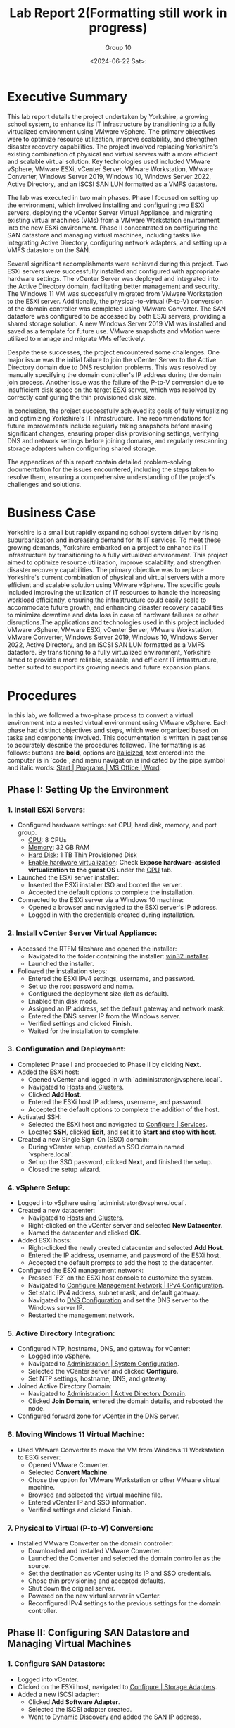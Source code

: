 #+title: Lab Report 2(Formatting still work in progress)
#+AUTHOR: Group 10
#+DATE:<2024-06-22 Sat>:
#+DESCRIPTION: Lab report 2 for CNIT 242
#+COMMENT: DUE:<2024-06-22 Sat>

#+TODO: TODO IN-PROGRESS WAITING | DONE CANCELED
#+OPTIONS: p:t todo:t

#+LATEX_CLASS_OPTIONS: [letterpaper,12pt]
#+LATEX_HEADER: \usepackage[margin=1in]{geometry}
#+LATEX_HEADER: \usepackage{float}

#+LaTeX_HEADER: \usepackage{fancyhdr}
#+LaTeX_HEADER: \pagestyle{fancy}
#+LaTeX_HEADER: \fancyhf{}
#+LaTeX_HEADER: \lhead{Lab Report 2 CNIT 242}

#+LATEX_HEADER: \setcounter{tocdepth}{2} % set table of contents to page 2
#+LATEX: \newpage
#+TOC: headlines 2

* Executive Summary
This lab report details the project undertaken by Yorkshire, a growing school system, to enhance its IT infrastructure by transitioning to a fully virtualized environment using VMware vSphere. The primary objectives were to optimize resource utilization, improve scalability, and strengthen disaster recovery capabilities. The project involved replacing Yorkshire's existing combination of physical and virtual servers with a more efficient and scalable virtual solution. Key technologies used included VMware vSphere, VMware ESXi, vCenter Server, VMware Workstation, VMware Converter, Windows Server 2019, Windows 10, Windows Server 2022, Active Directory, and an iSCSI SAN LUN formatted as a VMFS datastore.

The lab was executed in two main phases. Phase I focused on setting up the environment, which involved installing and configuring two ESXi servers, deploying the vCenter Server Virtual Appliance, and migrating existing virtual machines (VMs) from a VMware Workstation environment into the new ESXi environment. Phase II concentrated on configuring the SAN datastore and managing virtual machines, including tasks like integrating Active Directory, configuring network adapters, and setting up a VMFS datastore on the SAN.

Several significant accomplishments were achieved during this project. Two ESXi servers were successfully installed and configured with appropriate hardware settings. The vCenter Server was deployed and integrated into the Active Directory domain, facilitating better management and security. The Windows 11 VM was successfully migrated from VMware Workstation to the ESXi server. Additionally, the physical-to-virtual (P-to-V) conversion of the domain controller was completed using VMware Converter. The SAN datastore was configured to be accessed by both ESXi servers, providing a shared storage solution. A new Windows Server 2019 VM was installed and saved as a template for future use. VMware snapshots and vMotion were utilized to manage and migrate VMs effectively.

Despite these successes, the project encountered some challenges. One major issue was the initial failure to join the vCenter Server to the Active Directory domain due to DNS resolution problems. This was resolved by manually specifying the domain controller's IP address during the domain join process. Another issue was the failure of the P-to-V conversion due to insufficient disk space on the target ESXi server, which was resolved by correctly configuring the thin provisioned disk size.

In conclusion, the project successfully achieved its goals of fully virtualizing and optimizing Yorkshire's IT infrastructure. The recommendations for future improvements include regularly taking snapshots before making significant changes, ensuring proper disk provisioning settings, verifying DNS and network settings before joining domains, and regularly rescanning storage adapters when configuring shared storage.

The appendices of this report contain detailed problem-solving documentation for the issues encountered, including the steps taken to resolve them, ensuring a comprehensive understanding of the project's challenges and solutions.
* Business Case
Yorkshire is a small but rapidly expanding school system driven by rising suburbanization and increasing demand for its IT services. To meet these growing demands, Yorkshire embarked on a project to enhance its IT infrastructure by transitioning to a fully virtualized environment. This project aimed to optimize resource utilization, improve scalability, and strengthen disaster recovery capabilities. The primary objective was to replace Yorkshire's current combination of physical and virtual servers with a more efficient and scalable solution using VMware vSphere. The specific goals included improving the utilization of IT resources to handle the increasing workload efficiently, ensuring the infrastructure could easily scale to accommodate future growth, and enhancing disaster recovery capabilities to minimize downtime and data loss in case of hardware failures or other disruptions.The applications and technologies used in this project included VMware vSphere, VMware ESXi, vCenter Server, VMware Workstation, VMware Converter, Windows Server 2019, Windows 10, Windows Server 2022, Active Directory, and an iSCSI SAN LUN formatted as a VMFS datastore. By transitioning to a fully virtualized environment, Yorkshire aimed to provide a more reliable, scalable, and efficient IT infrastructure, better suited to support its growing needs and future expansion plans.
* Procedures

In this lab, we followed a two-phase process to convert a virtual environment into a nested virtual environment using VMware vSphere. Each phase had distinct objectives and steps, which were organized based on tasks and components involved. This documentation is written in past tense to accurately describe the procedures followed. The formatting is as follows: buttons are *bold*, options are _italicized_, text entered into the computer is in `code`, and menu navigation is indicated by the pipe symbol and italic words: _Start | Programs | MS Office | Word_.

** Phase I: Setting Up the Environment
*** 1. Install ESXi Servers:
   - Configured hardware settings: set CPU, hard disk, memory, and port group.
     - _CPU_: 8 CPUs
     - _Memory_: 32 GB RAM
     - _Hard Disk_: 1 TB Thin Provisioned Disk
     - _Enable hardware virtualization_: Check *Expose hardware-assisted virtualization to the guest OS* under the _CPU_ tab.
   - Launched the ESXi server installer:
     - Inserted the ESXi installer ISO and booted the server.
     - Accepted the default options to complete the installation.
   - Connected to the ESXi server via a Windows 10 machine:
     - Opened a browser and navigated to the ESXi server's IP address.
     - Logged in with the credentials created during installation.

*** 2. Install vCenter Server Virtual Appliance:
   - Accessed the RTFM fileshare and opened the installer:
     - Navigated to the folder containing the installer: _win32 installer_.
     - Launched the installer.
   - Followed the installation steps:
     - Entered the ESXi IPv4 settings, username, and password.
     - Set up the root password and name.
     - Configured the deployment size (left as default).
     - Enabled thin disk mode.
     - Assigned an IP address, set the default gateway and network mask.
     - Entered the DNS server IP from the Windows server.
     - Verified settings and clicked *Finish*.
     - Waited for the installation to complete.

*** 3. Configuration and Deployment:
   - Completed Phase I and proceeded to Phase II by clicking *Next*.
   - Added the ESXi host:
     - Opened vCenter and logged in with `administrator@vsphere.local`.
     - Navigated to _Hosts and Clusters_.
     - Clicked *Add Host*.
     - Entered the ESXi host IP address, username, and password.
     - Accepted the default options to complete the addition of the host.
   - Activated SSH:
     - Selected the ESXi host and navigated to _Configure | Services_.
     - Located *SSH*, clicked *Edit*, and set it to *Start and stop with host*.
   - Created a new Single Sign-On (SSO) domain:
     - During vCenter setup, created an SSO domain named `vsphere.local`.
     - Set up the SSO password, clicked *Next*, and finished the setup.
     - Closed the setup wizard.

*** 4. vSphere Setup:
   - Logged into vSphere using `administrator@vsphere.local`.
   - Created a new datacenter:
     - Navigated to _Hosts and Clusters_.
     - Right-clicked on the vCenter server and selected *New Datacenter*.
     - Named the datacenter and clicked *OK*.
   - Added ESXi hosts:
     - Right-clicked the newly created datacenter and selected *Add Host*.
     - Entered the IP address, username, and password of the ESXi host.
     - Accepted the default prompts to add the host to the datacenter.
   - Configured the ESXi management network:
     - Pressed `F2` on the ESXi host console to customize the system.
     - Navigated to _Configure Management Network | IPv4 Configuration_.
     - Set static IPv4 address, subnet mask, and default gateway.
     - Navigated to _DNS Configuration_ and set the DNS server to the Windows server IP.
     - Restarted the management network.

*** 5. Active Directory Integration:
   - Configured NTP, hostname, DNS, and gateway for vCenter:
     - Logged into vSphere.
     - Navigated to _Administration | System Configuration_.
     - Selected the vCenter server and clicked *Configure*.
     - Set NTP settings, hostname, DNS, and gateway.
   - Joined Active Directory Domain:
     - Navigated to _Administration | Active Directory Domain_.
     - Clicked *Join Domain*, entered the domain details, and rebooted the node.
   - Configured forward zone for vCenter in the DNS server.

*** 6. Moving Windows 11 Virtual Machine:
   - Used VMware Converter to move the VM from Windows 11 Workstation to ESXi server:
     - Opened VMware Converter.
     - Selected *Convert Machine*.
     - Chose the option for VMware Workstation or other VMware virtual machine.
     - Browsed and selected the virtual machine file.
     - Entered vCenter IP and SSO information.
     - Verified settings and clicked *Finish*.

*** 7. Physical to Virtual (P-to-V) Conversion:
   - Installed VMware Converter on the domain controller:
     - Downloaded and installed VMware Converter.
     - Launched the Converter and selected the domain controller as the source.
     - Set the destination as vCenter using its IP and SSO credentials.
     - Chose thin provisioning and accepted defaults.
     - Shut down the original server.
     - Powered on the new virtual server in vCenter.
     - Reconfigured IPv4 settings to the previous settings for the domain controller.
** Phase II: Configuring SAN Datastore and Managing Virtual Machines
*** 1. Configure SAN Datastore:
   - Logged into vCenter.
   - Clicked on the ESXi host, navigated to _Configure | Storage Adapters_.
   - Added a new iSCSI adapter:
     - Clicked *Add Software Adapter*.
     - Selected the iSCSI adapter created.
     - Went to _Dynamic Discovery_ and added the SAN IP address.

*** 2. Network Adapter Configuration:
   - Opened vCenter, selected the ESXi server.
   - Under VM Hardware, added a new network adapter:
     - Clicked *Edit* under the VM Hardware section.
     - Selected *Add New Device* and chose *Network Adapter*.
     - Configured the new network adapter to use the CNIT242 iSCSI port group.
     - Clicked *OK*.

*** 3. Storage Configuration:
   - Repeated the above steps for the second ESXi host.
   - Created a new VMFS datastore:
     - Clicked *Storage*.
     - Selected *New Datastore*.
     - Chose *VMFS* and selected the FreeNAS iSCSI disk.
     - Used the full disk and selected VMFS 6.
   - Added VM Kernel NIC:
     - Navigated to _Networking_.
     - Clicked *Add VMkernel NIC*.
     - Created a new port group named CNIT242 iSCSI.
     - Selected the appropriate vSwitch and set IPv4 to static.
     - Entered IP address `192.168.52.10` and subnet mask `255.255.255.0`.
     - Clicked *Create*.

*** 4. Enable iSCSI Adapter:
   - Navigated to _Storage_.
   - Selected the iSCSI adapter and ensured it was enabled.
   - Added dynamic targets:
     - Clicked *Port Bindings* and selected the VMkernel interface created.
     - Added a dynamic target with IP address `192.168.52.254` and port `3260`.

*** 5. Installed Windows Server 2019 Virtual Machine:
   - Inside vCenter, navigated to the target datastore (e.g., datastore1).
   - Clicked *Upload Files*.
   - Accessed the network location `\\rtfm.cit.lcl`.
   - Located and selected the Windows Server 2019 ISO file.
   - Selected an ESXi host (e.g., 44.100.10.191).
   - Created a new virtual machine:
     - Named it WindowsServer2019.
     - Selected datastore and compute resource (ESXi host address).
     - Chose storage (same datastore as before).
     - Compatibility set to ESXi 8 and later.
     - Accepted defaults for guest OS.
     - Modified disk provisioning to *Thin*.
     - Added CD/DVD drive, connected ISO file (`datastore1` → Windows Server 2019 ISO).
     - Finished setup.
   - Powered on Windows Server 2019 VM.
   - Proceeded with installation, created admin account.
   - Installed VMware Tools, mounted and ran setup.
   - Configured network settings (Ethernet0):
     - Set IP address to 44.100.10.11, subnet mask to 255.255.255.0, default gateway to 44.100.10.1, DNS to 44.100.10.10.
   - Restarted Windows Server 2019.
   - Checked for updates, installed, and restarted.
   - Configured NTP time server:
     - Opened Command Prompt as admin.
     - Configured time server: `w32tm /config /manualpeerlist:"tick.cit.lcl" /syncfromflags:manual /reliable:YES /update`.
     - Resynchronized time: `w32tm /resync`.
     - Verified changes: `w32tm /query /status`.
   - Powered off Windows Server 2019.
   - Converted VM to template: Right-clicked → *Template* → *Convert to template*.
   - Moved template to SAN datastore:
     - Navigated to ESXi host interface holding Windows Server 2019.
     - Went to *Storage* → *Datastore Browser*.
     - Located template on `datastore1`, moved it to `SANdatastoreG10`.
   - Registered template as VM in vCenter:
     - Navigated to the folder where Windows Server 2019 template was moved (SANdatastoreG10).
     - Found `.vmtx` file, clicked to select.
     - Clicked *Register VM*.
     - Named VM, selected datastore, compute resource, and finished.

*** 6. Set Permissions:
   - Inside vCenter, navigated to Windows 11 VM.
   - Went to *Permissions* tab.
   - Clicked *Add*.
   - Changed domain to Active Directory domain (`group10.c242.cit.lcl`).
   - Added user (e.g., ESstudents).
   - Assigned role (e.g., Read only).
   - Clicked *OK*.

*** 7. Migrated Storage to SAN (Storage vMotion):
   - Inside vCenter, found Windows 11 VM in the sidebar.
   - Right-clicked and selected *Migrate*.
   - Chose *Change storage only*.
   - Clicked *Next*.
   - In *Select Storage*, chose:
     - Virtual disk format: *Thin Provision*.
     - Destination datastore: `SANdatastoreG10`.
   - Clicked *Next* and *Finish*.
   - Monitored progress in *Monitor → Tasks and Events → Tasks*.
   - VM could still be used during migration.

*** 8. Migrated Compute Resource (vMotion):
   - Inside vCenter, found Windows 11 VM in the sidebar.
   - Right-clicked and selected *Migrate*.
   - Chose *Change compute resource only*.
   - Clicked *Next*.
   - Selected the target ESXi host (e.g., `44.100.10.192`).
   - Accepted default options.
   - Clicked *Finish*.
   - VM remained operational during migration.
\newpage
* Results
In this lab, a nested virtual environment was successfully created and configured using VMware vSphere. This involved setting up two ESXi servers, installing a vCenter server, and migrating existing virtual machines from a VMware Workstation environment into the new ESXi environment. Various VMware tools and techniques were utilized to manage and optimize the virtual environment, ensuring efficient resource allocation and network configuration. The following sections detail the physical and logical network setups, the IP schema, and computer names along with login information.
** Summary of Accomplishments
- Installation and Configuration of ESXi Servers
   + Two ESXi servers were successfully installed and configured with 8 CPUs, 32 GB RAM, and 1 TB thin provisioned disks. Hardware virtualization was enabled.
#+ATTR_ORG: :width 800 :align center
#+ATTR_LATEX: :width 14cm :align left :placement [H]
#+CAPTION: Outer vCenter virtualization environment. Specifically showing information on ESXi1.2
[[/home/sam/Screenshots/screenshot_2024-06-20_16-18-56.png]]
#+ATTR_ORG: :width 800 :align center
#+ATTR_LATEX: :width 14cm :align left :placement [H]
#+CAPTION: Inside ESXi2.1's web interface. Shows the VMkernal NIC's inside the networking tab.
[[/home/sam/Screenshots/screenshot_2024-06-20_16-25-20.png]]
- Deployment of vCenter Server
   + vCenter Server was installed, configured, and joined to the Active Directory domain.
#+ATTR_ORG: :width 800 :align center
#+ATTR_LATEX: :width 14cm :align left :placement [H]
#+CAPTION: Inner Vcenter virtualization environment. Specifically showing information on SCDC01.
[[/home/sam/Screenshots/screenshot_2024-06-20_16-21-27.png]]
- Migration of Windows 11 VM
   + The Windows 11 VM was successfully migrated from VMware Workstation to the ESXi server and added to the inventory.
#+ATTR_ORG: :width 800 :align center
#+ATTR_LATEX: :width 14cm :align left :placement [H]
#+CAPTION: Inner vCenter virtualization environment. Shows the permissions for the windows 11 VM.
[[/home/sam/Screenshots/screenshot_2024-06-20_16-26-27.png]]
- P-to-V Conversion of Domain Controller
   + Using VMware Converter, the domain controller was migrated from a physical to a virtual environment on the ESXi server.
- Configuration of SAN Datastore
#+ATTR_ORG: :width 800 :align center
#+ATTR_LATEX: :width 14cm :align left :placement [H]
#+CAPTION: Inside ESXi2.1's web interface. Showing the datastores datastore1(1) and SANdatastoreG10.
[[/home/sam/Screenshots/screenshot_2024-06-20_16-23-08.png]]
   + Both ESXi servers were configured to access an iSCSI SAN LUN and formatted as a VMFS datastore.
- Installation and Template Creation of Windows Server 2019
   + A fresh Windows Server 2019 was installed, updated, and saved as a template for future use.
- Virtual Machine Management
   + VMware Snapshots were used to protect configurations during changes, and virtual machine access was controlled through vCenter permissions.
- Virtual Machine Migration
   + VMs were migrated between datastores and ESXi hosts using vMotion and storage vMotion.
\newgeometry{left=1cm,right=1cm,top=4cm,bottom=1cm}
** Machine Networking/Login Information Table
\centering
|------------------------+-----------------------------+---------------------+-----------------|
| table                  |            *ESXi1.2 Server* |    *ESXi2.1 Server* | *vCenter*       |
|------------------------+-----------------------------+---------------------+-----------------|
| *Pnic1 (CNIT242G10A)*  |               44.100.10.191 |       44.100.10.192 | 44.100.10.170   |
| *Pnic2 (CNIT242iSCSI)* |               192.168.52.10 |       192.168.54.10 | N/A             |
| *Subnet Mask*          |               255.255.255.0 |       255.255.255.0 | 255.255.255.0   |
| *Default Gateway*      |                 44.100.10.1 |         44.100.10.1 | 44.100.10.1     |
| *DNS*                  |                44.100.10.10 |        44.100.10.10 | 44.100.10.10    |
| *SAN server IP*        |              192.168.52.254 |      192.168.54.254 | N/A             |
| *Login*                |                        root |                root | administrator   |
| *Password*             |                    Cnit242! |            Cnit242! | Cnit242!        |
|------------------------+-----------------------------+---------------------+-----------------|
|------------------------+-----------------------------+---------------------+-----------------|
|                        |                             |                     |                 |
| table cont.            | *Windows 2022 Srv.(SCDC01)* | *Windows 2019 Srv.* | *Windows 11 VM* |
|------------------------+-----------------------------+---------------------+-----------------|
| *Pnic1 (CNIT242G10A)*  |                44.100.10.10 |        44.100.10.11 | 44.100.10.111   |
| *Pnic2 (CNIT242iSCSI)* |                         N/A |                 N/A | N/A             |
| *Subnet Mask*          |               255.255.255.0 |       255.255.255.0 | 255.255.255.0   |
| *Default Gateway*      |                 44.100.10.1 |         44.100.10.1 | 44.100.10.1     |
| *DNS*                  |                44.100.10.10 |        44.100.10.10 | 44.100.10.10    |
| *SAN server IP*        |                         N/A |                 N/A | N/A             |
| *Login*                |               Administrator |       Administrator | Administrator   |
| *Password*             |                    Cnit242! |            Cnit242! | Cnit242!        |
|------------------------+-----------------------------+---------------------+-----------------|
\restoregeometry
** Diagrams
#+ATTR_ORG: :width 800 :align center
#+ATTR_LATEX: :width 15cm :align left :placement [H]
#+CAPTION: Physical topology diagram.
[[/home/sam/Screenshots/screenshot_2024-06-22_21-54-02.png]]
#+ATTR_ORG: :width 800 :align center
#+ATTR_LATEX: :width 15cm :align left :placement [H]
#+CAPTION: Logical topology diagram.
[[/home/sam/Screenshots/screenshot_2024-06-22_21-56-42.png]]
* Conclusions
In the final analysis of the project, it can be concluded that it was a success in achieving the goal of fully virtualizing and optimizing the infrastructure at Yorkshire's school system. The primary objectives included installing and integrating two ESXi servers and configuring a SAN datastore, both of which were met effectively.

Firstly, the ESXi servers were successfully installed and configured. Using vCenter, these servers were joined to the pre-existing Active Directory domain, enabling administrators to assign VMs to users based on their group memberships. This integration was crucial for maintaining a seamless and secure IT environment.

Next, the migration of existing virtual machines was completed as planned. VMware Workstation facilitated the transfer of a Windows 11 VM to the ESXi server, while VMware Converter was utilized to perform a P-to-V conversion of the Windows Server 2022 domain controller, ensuring a smooth transition to the virtual environment.

The SAN datastore was then configured to access an iSCSI SAN LUN, formatted as a VMFS datastore. A new Windows Server 2019 VM was installed and saved as a template for future use. Subsequently, the Windows 11 VM was migrated from its local datastore on the ESXi server to the SAN datastore using storage vMotion. This configuration allowed administrators to move VMs freely between the two ESXi servers, enhancing resource flexibility and disaster recovery capabilities.

A snapshot was created to ensure there was a saved instance of the completed project, providing a reliable fallback option if needed. By successfully completing the objectives of installing and integrating ESXi servers, configuring the SAN datastore, and migrating VMs, the project achieved its overall goal of fully virtualizing and optimizing the school system’s infrastructure. Thus, the project can be deemed a success, meeting all requirements and expectations outlined in the business case.
* Recommendations
** Recommendation 1: Take Regular Snapshots
Regularly take snapshots of your VMs, especially before making significant changes or updates. This allows you to quickly revert to a known good state if something goes wrong, saving time and effort in troubleshooting and recovery.

** Recommendation 2: Ensure Proper Disk Provisioning
When setting up the ESXi servers, double-check the disk provisioning settings to confirm that the thin provisioned disks are correctly configured to the intended size. Misconfigurations in disk size can lead to insufficient disk space issues, which can disrupt tasks such as P-to-V conversions.

** Recommendation 3: Verify DNS and Network Settings Before Joining Domains
Before attempting to join the vCenter Server to the Active Directory domain, thoroughly verify DNS and network settings. Correct DNS configuration and network connectivity are crucial for successful domain integration. Manually specifying the domain controller's IP address can also help bypass potential DNS resolution issues.

** Recommendation 4: Regularly Rescan Storage Adapters When Configuring SAN
When configuring shared storage on ESXi servers, regularly rescan storage adapters to detect new devices and LUNs. This practice helps ensure that all storage resources are properly recognized and available for use. Additionally, verify iSCSI target configurations and LUN masking settings to avoid detection issues.

* Bibliography
Microsoft. (2022, August 16). Active Directory Domain Services Overview. Learn.microsoft.com. https://learn.microsoft.com/en-us/windows-server/identity/ad-ds/get-started/virtual-dc/active-directory-domain-services-overview

Microsoft. (2024a). Windows 11 overview for administrators - What’s new in Windows. Learn.microsoft.com.
https://learn.microsoft.com/en-us/windows/whats-new/windows-11-overview

Microsoft. (2024b). Windows Server Management documentation. Learn.microsoft.com.
https://learn.microsoft.com/en-us/windows-server/administration/manage-windows-server

VMware. (2019). VMware vSphere Documentation. Vmware.com.\\
https://docs.vmware.com/en/VMware-vSphere/index.html

Rawles, P. (2024). Lab Instructor. Instruction Video.\\
https://purdue.brightspace.com \\

Wong, O. (2024). Lab TA. Personal communication.\\
https://discord.com

Akpeokhai, O. (2024). Lab TA. Personal communication. \\
https://discord.com

* APPENDIX: PROBLEM SOLVING

This section describes several issues faced throughout this project. Each problem is broken down by giving a Problem Description; listing Possible Solutions, accompanied by the reasoning for it; Solutions Attempted, which simply list which options from the Possible Solutions list that were attempted; and finally, a detailed description of the Final Solution and why it solved the problem.

** Problem 1: vCenter Server Fails to Join Active Directory Domain
*** Problem Description
While attempting to join the vCenter Server Virtual Appliance to the Active Directory domain, the operation fails with an error indicating that the domain cannot be found. This issue occurs despite verifying that the network settings and DNS configurations appear correct. This problem prevents the vCenter Server from integrating with the AD domain, which is necessary for managing permissions and integrating with existing infrastructure.

*** Possible Solutions
- Check DNS Configuration: Ensure that the DNS server settings on the vCenter Server are correctly pointing to the domain controller's IP address. Incorrect DNS settings can prevent domain resolution.
- Verify Network Connectivity: Test the network connectivity between the vCenter Server and the domain controller to ensure there are no network issues blocking the communication.
- Update vCenter Server: Apply the latest updates and patches to the vCenter Server Virtual Appliance, as there may be known bugs or issues that have been fixed.
- Manually Add Domain Controller: Manually specify the domain controller's IP address during the domain join process to bypass potential DNS resolution issues.
- Check AD Credentials: Ensure that the credentials used for joining the domain have sufficient permissions and that there are no account restrictions.

*** Solutions Attempted
- Checked DNS Configuration.
- Verified Network Connectivity.
- Updated vCenter Server.

*** Final Solution
The problem was resolved by manually specifying the domain controller's IP address during the domain join process. This bypassed the DNS resolution issue, allowing the vCenter Server to successfully join the Active Directory domain. Additionally, ensuring that the AD credentials used had sufficient permissions helped complete the operation without errors.

** Problem 2: P-to-V Conversion Fails Due to Insufficient Disk Space
*** Problem Description
While performing a physical-to-virtual (P-to-V) conversion of the existing domain controller using VMware Converter, the process fails with an error indicating insufficient disk space on the target ESXi server. This issue occurs despite the intention to provision a 1 TB thin provisioned disk on the ESXi server. Upon further inspection, it was found that the disk size was improperly set up, and the actual allocated space was significantly less than 1 TB.

*** Possible Solutions
- Check Disk Space Allocation: Verify the actual disk usage on the ESXi server and ensure that there is enough physical storage available for the conversion process.
- Increase Thin Provisioned Disk Size: Correct the thin provisioned disk size on the ESXi server to ensure it is properly set to 1 TB.
- Clear Unnecessary Files: Remove unnecessary files and unused VMs from the ESXi server to free up disk space.
- Use External Storage: Use an external storage device or an additional datastore to provide more disk space for the conversion.
- Compress Source Disk: Compress the source disk of the physical machine before performing the conversion to reduce the amount of disk space needed.

*** Solutions Attempted
- Checked Disk Space Allocation.
- Increased Thin Provisioned Disk Size.

*** Final Solution
The problem was resolved by correcting the thin provisioned disk size on the ESXi server. It was discovered that the disk size was improperly configured, and the actual allocated space was much less than the intended 1 TB. By properly setting the thin provisioned disk to 1 TB, the ESXi server then had sufficient disk space for the P-to-V conversion process. After this adjustment, the conversion of the domain controller completed successfully. This solution was effective because it directly addressed the root cause of the disk space insufficiency without the need for additional hardware or extensive cleanup efforts.

** Problem 3: iSCSI SAN LUN Not Detected by ESXi Servers
*** Problem Description
While attempting to configure both VMware ESXi servers to access an iSCSI SAN LUN and format it as a VMFS datastore, the LUN is not detected by the ESXi servers. This issue occurs despite confirming that the network settings for the iSCSI initiator and target are correct. The failure to detect the LUN prevents the configuration of shared storage necessary for advanced features like vMotion and high availability.

*** Possible Solutions
- Verify iSCSI Target Configuration: Ensure that the iSCSI target is correctly configured to accept connections from the ESXi servers' IP addresses.
- Check Network Connectivity: Confirm that there is proper network connectivity between the ESXi servers and the iSCSI SAN, including verifying that firewalls are not blocking iSCSI traffic.
- Rescan Storage Adapters: Use the vSphere Client to rescan the storage adapters on the ESXi servers to detect new devices and LUNs.
- Update ESXi Servers: Apply the latest updates and patches to the ESXi servers to address any known issues with iSCSI connectivity.
- Verify iSCSI Initiator Configuration: Ensure that the iSCSI initiator on each ESXi server is correctly configured with the appropriate settings, such as the target portal IP address.

*** Solutions Attempted
- Verified iSCSI Target Configuration.
- Checked Network Connectivity.
- Rescanned Storage Adapters.

*** Final Solution
The problem was resolved by adjusting the iSCSI target configuration on the SAN. It was discovered that the LUN masking settings on the iSCSI SAN were incorrectly configured, preventing the LUN from being visible to the ESXi servers. By correcting the LUN masking settings to explicitly allow access from the ESXi servers' initiator IQNs, the LUN was successfully detected. A rescan of the storage adapters in the vSphere Client then revealed the LUN, which was subsequently formatted as a VMFS datastore. This allowed the ESXi servers to access the shared storage as intended.
